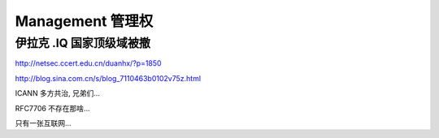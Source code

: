 Management 管理权 
==========================================================

伊拉克 .IQ 国家顶级域被撤
----------------------------------------------------

http://netsec.ccert.edu.cn/duanhx/?p=1850

http://blog.sina.com.cn/s/blog_7110463b0102v75z.html

ICANN 多方共治, 兄弟们...

RFC7706 不存在那啥...

只有一张互联网...
